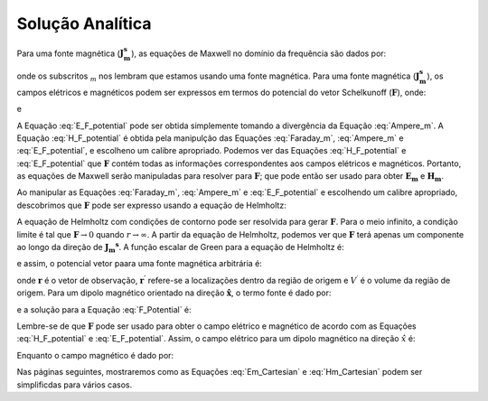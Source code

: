 .. _frequency_domain_magnetic_dipole_analytic_solution:

Solução Analítica
=================

.. Purpose::

    Aqui, as equações de Maxwell são resolvidas para uma fonte dipolo magnética harmônica.
    Isso é realizado usando o método dos potenciais de Schelkunoff, conforme mostrado em Ward e Hohmann (:cite:`ward1988`).
    Expressões analíticas para o campo elétrico, o campo magnético e o potencial vetorial correspondente são fornecidas.
     



Para uma fonte magnética (:math:`\mathbf{J_m^s}`), as equações de Maxwell no domínio da frequência são dados por:


.. math::
	\nabla \times \mathbf{E_m} + i\omega \mu \mathbf{H_m} = - \mathbf{J_m^s}
	:label: Faraday_m
.. math::
	\nabla \times \mathbf{H_m} - (\sigma + i\omega \varepsilon) \mathbf{E_m} = 0
	:label: Ampere_m

onde os subscritos :math:`_m` nos lembram que estamos usando uma fonte magnética.
Para uma fonte magnética (:math:`\mathbf{J_m^s}`), os campos elétricos e magnéticos podem ser expressos em termos do potencial do vetor Schelkunoff 
(:math:`\mathbf{F}`), onde:

.. math::
	\mathbf{H}_m = -(\sigma + i \omega \varepsilon) \mathbf{F} + \frac{1}{(i \omega \mu)} \nabla (\nabla \cdot \mathbf{F})
	:label: H_F_potential


e

.. math::
	\mathbf{E}_m = - \nabla \times \mathbf{F}
	:label: E_F_potential


A Equação :eq:`E_F_potential` pode ser obtida simplemente tomando a divergência da Equação :eq:`Ampere_m`.
A Equação :eq:`H_F_potential` é obtida pela manipulção das Equações :eq:`Faraday_m`, :eq:`Ampere_m` e :eq:`E_F_potential`, e escolheno um calibre apropriado. 
Podemos ver das Equações :eq:`H_F_potential` e :eq:`E_F_potential` que :math:`\mathbf{F}` contém todas as informações correspondentes aos campos elétricos e magnéticos.
Portanto, as equações de Maxwell serão manipuladas para resolver para :math:`\mathbf{F}`; que pode então ser usado para obter :math:`\mathbf{E_m}` e 
:math:`\mathbf{H_m}`.

Ao manipular as Equações :eq:`Faraday_m`, :eq:`Ampere_m` e :eq:`E_F_potential` e escolhendo um calibre apropriado, descobrimos que :math:`\mathbf{F}` pode ser expresso usando a equação de Helmholtz:


.. math::
	\nabla^2 \mathbf{F} + k^2 \mathbf{F} = - \mathbf{J}_m^s, \  \  \  \  \text{where} \  \  k^2 = \omega^2\mu\varepsilon -i\omega\mu\sigma
	:label: Helmholtz_F

A equação de Helmholtz com condições de contorno pode ser resolvida para gerar :math:`\mathbf{F}`.
Para o meio infinito, a condição limite é tal que :math:`\mathbf{F} \rightarrow 0` quando :math:`r \rightarrow \infty`.
A partir da equação de Helmholtz, podemos ver que :math:`\mathbf{F}` terá apenas um componente ao longo da direção de :math:`\mathbf{J_m ^ s}`.
A função escalar de Green para a equação de Helmholtz é:

.. math::
	G(r) = \frac{e^{-ikr}}{4\pi r}.
	:label: GreensFncFullSpaceMag

e assim, o potencial vetor paara uma fonte magnética arbitrária é:

.. math::
	\mathbf{F}(\mathbf{r}) = \int_{V^\prime} \frac{e^{-ik|\mathbf{r}-\mathbf{r}'|}}{4\pi |\mathbf{r}-\mathbf{r}'|} \mathbf{J}_m^s (\mathbf{r}') dV^\prime
	:label: F_Potential

onde :math:`\mathbf{r}` é o vetor de observação, :math:`\mathbf{r^\prime}` refere-se a localizações dentro da região de origem e :math:`V^\prime` é o volume da região de origem. Para um dipolo magnético orientado na direção :math:`\mathbf{\hat x}`, o termo fonte é dado por:


.. math::
	\mathbf{J}_m^s = i \omega \mu I S \delta(x) \delta(y) \delta(z) \mathbf{\hat x}
	:label: Jm_x


e a solução para a Equação :eq:`F_Potential` é:

.. math::
	\mathbf{F} = \frac{i \omega \mu m}{4\pi r} e^{-ikr} \mathbf{\hat x}
	:label: F_Potential_for_Jm_x

Lembre-se de que :math:`\mathbf{F}` pode ser usado para obter o campo elétrico e magnético de acordo com as Equações :eq:`H_F_potential` e :eq:`E_F_potential`.
Assim, o campo elétrico para um dipolo magnético na direção :math:`\hat x` é:

.. math::
	\mathbf{E_m} = \frac{i \omega \mu m}{4 \pi r^2} \left( ikr + 1 \right) e^{-ikr} \left( -\frac{z}{r} \mathbf{\hat y} + \frac{y}{r} \mathbf{\hat z} \right).
	:label: Em_Cartesian


Enquanto o campo magnético é dado por:

.. math::
	\mathbf{H_m} = \frac{m}{4 \pi r^3} e^{-ikr} \left[ \left(\frac{x^2}{r^2} \mathbf{\hat x} + \frac{xy}{r^2} \mathbf{\hat y} + \frac{xz}{r^2} \mathbf{\hat z} \right) \left(-k^2 r^2 + 3ikr +3 \right) + \left(k^2 r^2 - ikr -1 \right) \mathbf{\hat x} \right].
	:label: Hm_Cartesian

Nas páginas seguintes, mostraremos como as Equações :eq:`Em_Cartesian` e :eq:`Hm_Cartesian` podem ser simplificdas para vários casos.




